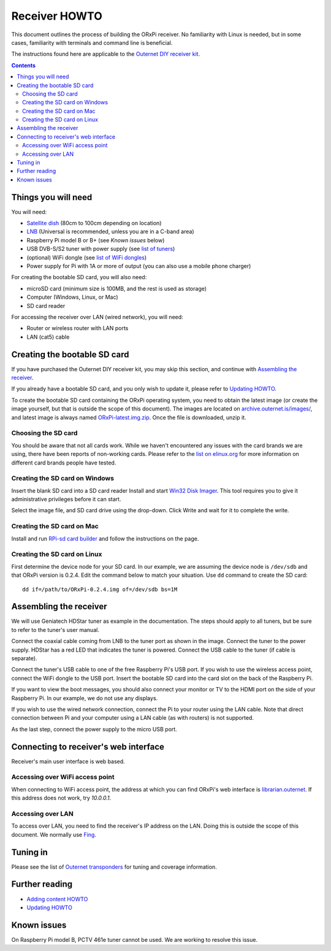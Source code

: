 ==============
Receiver HOWTO
==============

This document outlines the process of building the ORxPi receiver. No
familiarity with Linux is needed, but in some cases, familiarity with terminals
and command line is beneficial.

The instructions found here are applicable to the `Outernet DIY receiver kit`_.

.. contents::

Things you will need
====================

.. image:: img/orxpi_needed.jpg

You will need:

- `Satellite dish`_ (80cm to 100cm depending on location)
- LNB_ (Universal is recommended, unless you are in a C-band area)
- Raspberry Pi model B or B+ (see `Known issues` below)
- USB DVB-S/S2 tuner with power supply (see `list of tuners`_)
- (optional) WiFi dongle (see `list of WiFi dongles`_)
- Power supply for Pi with 1A or more of output (you can also use a mobile
  phone charger)

For creating the bootable SD card, you will also need:

- microSD card (minimum size is 100MB, and the rest is used as storage)
- Computer (Windows, Linux, or Mac)
- SD card reader

For accessing the receiver over LAN (wired network), you will need:

- Router or wireless router with LAN ports
- LAN (cat5) cable

Creating the bootable SD card
=============================

If you have purchased the Outernet DIY receiver kit, you may skip this section,
and continue with `Assembling the receiver`_.

If you already have a bootable SD card, and you only wish to update it, please
refer to `Updating HOWTO`_.

To create the bootable SD card containing the ORxPi operating system, you need
to obtain the latest image (or create the image yourself, but that is outside
the scope of this document). The images are located on
`archive.outernet.is/images/`_, and latest image is always named
`ORxPi-latest.img.zip`_. Once the file is downloaded, unzip it.

Choosing the SD card
--------------------

You should be aware that not all cards work. While we haven't encountered any
issues with the card brands we are using, there have been reports of
non-working cards. Please refer to the `list on elinux.org`_ for more
information on different card brands people have tested.


Creating the SD card on Windows
-------------------------------

Insert the blank SD card into a SD card reader Install and start `Win32 Disk
Imager`_. This tool requires you to give it administrative privileges before it
can start.

Select the image file, and SD card drive using the drop-down. Click Write and
wait for it to complete the write.

Creating the SD card on Mac
---------------------------

Install and run `RPi-sd card builder`_ and follow the instructions on the page.

Creating the SD card on Linux
-----------------------------

First determine the device node for your SD card. In our example, we are
assuming the device node is ``/dev/sdb`` and that ORxPi version is 0.2.4. Edit 
the command below to match your situation. Use ``dd`` command to create the SD
card::

    dd if=/path/to/ORxPi-0.2.4.img of=/dev/sdb bs=1M

Assembling the receiver
=======================

We will use Geniatech HDStar tuner as example in the documentation. The steps
should apply to all tuners, but be sure to refer to the tuner's user manual.

.. image:: img/orxpi_tuner.jpg

Connect the coaxial cable coming from LNB to the tuner port as shown in the
image. Connect the tuner to the power supply. HDStar has a red LED that
indicates the tuner is powered. Connect the USB cable to the tuner (if cable is
separate).

Connect the tuner's USB cable to one of the free Raspberry Pi's USB port. If
you wish to use the wireless access point, connect the WiFi dongle to the USB
port. Insert the bootable SD card into the card slot on the back of the 
Raspberry Pi.

.. image:: img/orxpi_rpi.jpg

If you want to view the boot messages, you should also connect your monitor or
TV to the HDMI port on the side of your Raspberry Pi. In our example, we do not
use any displays.

If you wish to use the wired network connection, connect the Pi to your router
using the LAN cable. Note that direct connection between Pi and your computer
using a LAN cable (as with routers) is not supported.

As the last step, connect the power supply to the micro USB port.

Connecting to receiver's web interface
======================================

Receiver's main user interface is web based.

Accessing over WiFi access point
--------------------------------

When connecting to WiFi access point, the address at which you can find ORxPi's
web interface is `librarian.outernet`_. If this address does not work, try
`10.0.0.1`.

Accessing over LAN
------------------

To access over LAN, you need to find the receiver's IP address on the LAN.
Doing this is outside the scope of this document. We normally use Fing_.

Tuning in
=========

Please see the list of `Outernet transponders`_ for tuning and coverage 
information.

Further reading
===============

- `Adding content HOWTO`_
- `Updating HOWTO`_

Known issues
============

On Raspberry Pi model B, PCTV 461e tuner cannot be used. We are working to
resolve this issue.

.. _Outernet DIY receiver kit: http://store.outernet.is/products/outernet-receiver-diy-kit-with-raspberry-pi
.. _Satellite dish: https://en.wikipedia.org/wiki/Satellite_dish
.. _LNB: https://en.wikipedia.org/wiki/Low-noise_block_downconverter
.. _list of tuners: ./tuners.rst
.. _list of WiFi dongles: ./wifi.rst
.. _archive.outernet.is/images/: http://archive.outernet.is/images/
.. _ORxPi-latest.img.zip: http://archive.outernet.is/images/ORxPi-latest.img.zip
.. _Win32 Disk Imager: http://sourceforge.net/projects/win32diskimager/
.. _RPi-sd card builder: https://alltheware.wordpress.com/2012/12/11/easiest-way-sd-card-setup/
.. _librarian.outernet: http://librarian.outernet/
.. _10.0.0.1: http://10.0.0.1/
.. _Fing: http://www.overlooksoft.com/download
.. _list on elinux.org: http://elinux.org/RPi_SD_cards#Working_.2F_Non-working_SD_cards
.. _Updating HOWTO: ./updating.rst
.. _Outernet transponders: ./transponders.rst
.. _Adding content HOWTO: ./adding_content.rst
